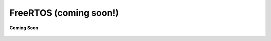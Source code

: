 .. _freertos_coco_for_devices:

FreeRTOS (coming soon!)
=======================

.. figure:: /_static/coming-soon.png
   :align: center

   **Coming Soon**

.. sectionauthor:: Manav

..
    <Suggestion from Ashish - Coming Soon Placeholder Image>
